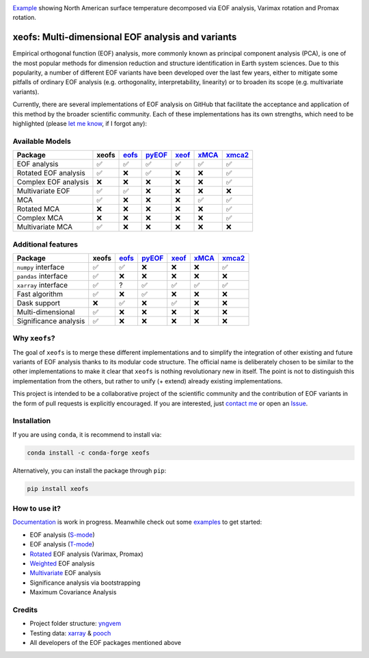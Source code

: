 .. image:: examples/1eof/rotated_eof.jpg
  :align: center
  :width: 800
  :alt: Comparison of standard, Varimax-rotated and Proxmax-rotated EOF analysis for temperature field over North America.
Example_ showing North American surface temperature decomposed via EOF analysis, Varimax rotation and Promax rotation.

.. _Example: https://xeofs.readthedocs.io/en/stable/auto_examples/1eof/plot_rotated_eof.html#sphx-glr-auto-examples-1eof-plot-rotated-eof-py

==================================================
xeofs: Multi-dimensional EOF analysis and variants
==================================================

|badge1| |badge2| |badge3| |badge4| |badge5| |badge6|

.. |badge1| image:: https://img.shields.io/github/v/tag/nicrie/xeofs?label=Release
    :alt: GitHub tag (latest SemVer)
.. |badge2| image:: https://img.shields.io/github/workflow/status/nicrie/xeofs/CI
   :alt: GitHub Workflow Status (event)
.. |badge3| image:: https://readthedocs.org/projects/xeofs/badge/?version=latest
   :target: https://xeofs.readthedocs.io/en/latest/?badge=latest
   :alt: Documentation Status
.. |badge4| image:: https://img.shields.io/pypi/dm/xeofs
    :alt: PyPI - Downloads
.. |badge5| image:: https://codecov.io/gh/nicrie/xeofs/branch/main/graph/badge.svg?token=8040ZDH6U7
    :target: https://codecov.io/gh/nicrie/xeofs
.. |badge6| image:: https://zenodo.org/badge/DOI/10.5281/zenodo.6323012.svg
   :target: https://doi.org/10.5281/zenodo.6323012
   :alt: DOI - Zenodo

Empirical orthogonal function (EOF) analysis, more commonly known as
principal component analysis (PCA), is one of the most popular methods
for dimension reduction and structure identification in Earth system sciences.
Due to this popularity, a number of different EOF variants have been developed
over the last few years, either to mitigate some pitfalls of ordinary EOF
analysis (e.g. orthogonality, interpretability, linearity) or to broaden its
scope (e.g. multivariate variants).

Currently, there are several implementations of EOF analysis on GitHub that
facilitate the acceptance and application of this method by the broader
scientific community. Each of these implementations has its own strengths,
which need to be highlighted (please `let me know`_, if I forgot any):


Available Models
----------------

=====================  ==========  ==========  ==========  ==========  ==========  ==========
Package                 **xeofs**   eofs_       pyEOF_      xeof_       xMCA_       xmca2_
=====================  ==========  ==========  ==========  ==========  ==========  ==========
EOF analysis           ✅           ✅           ✅           ✅           ✅            ✅
Rotated EOF analysis   ✅           ❌           ✅           ❌           ❌            ✅
Complex EOF analysis   ❌           ❌           ❌           ❌           ❌            ✅
Multivariate EOF       ✅           ✅           ❌           ❌           ❌            ❌
MCA                    ✅           ❌           ❌           ❌           ✅            ✅
Rotated MCA            ❌           ❌           ❌           ❌           ❌            ✅
Complex MCA            ❌           ❌           ❌           ❌           ❌            ✅
Multivariate MCA       ✅           ❌           ❌           ❌           ❌            ❌
=====================  ==========  ==========  ==========  ==========  ==========  ==========


Additional features
----------------------

=====================  ==========  ==========  ==========  ==========  ==========  ==========
Package                 **xeofs**  eofs_       pyEOF_      xeof_       xMCA_       xmca2_
=====================  ==========  ==========  ==========  ==========  ==========  ==========
``numpy`` interface    ✅           ✅           ❌           ❌           ❌           ✅
``pandas`` interface   ✅           ❌           ❌           ❌           ❌           ❌
``xarray`` interface   ✅           ?           ✅           ✅           ✅           ✅
Fast algorithm         ✅           ❌           ✅           ❌           ❌           ❌
Dask support           ❌           ✅           ❌           ✅           ❌           ❌
Multi-dimensional      ✅           ❌           ❌           ❌           ❌           ❌
Significance analysis  ✅           ❌           ❌           ❌           ❌           ❌
=====================  ==========  ==========  ==========  ==========  ==========  ==========


.. _eofs: https://github.com/ajdawson/eofs
.. _xeof: https://github.com/dougiesquire/xeof
.. _xMCA: https://github.com/Yefee/xMCA
.. _pyEOF: https://github.com/zzheng93/pyEOF
.. _xmca2: https://github.com/nicrie/xmca

.. _let me know: niclasrieger@gmail.com


Why ``xeofs``?
----------------------

The goal of ``xeofs`` is to merge these different implementations and to simplify the integration of other existing and future variants of EOF analysis thanks to its modular code structure.
The official name is deliberately chosen to be similar to the other implementations to make it clear that ``xeofs`` is nothing revolutionary new in itself. The point is not to distinguish this implementation from the others, but rather to unify (+ extend) already existing implementations.

This project is intended to be a collaborative project of the scientific community and the contribution of EOF variants in the form of pull requests is explicitly encouraged.
If you are interested, just `contact me`_ or open an `Issue`_.

.. _contact me: niclasrieger@gmail.com
.. _Issue: https://github.com/nicrie/xeofs/issues



Installation
----------------------

If you are using ``conda``, it is recommend to install via:

.. code-block:: ini

  conda install -c conda-forge xeofs

Alternatively, you can install the package through ``pip``:

.. code-block:: ini

  pip install xeofs


How to use it?
----------------------
Documentation_ is work in progress. Meanwhile check out some examples_ to get started:

+ EOF analysis (S-mode_)
+ EOF analysis (T-mode_)
+ Rotated_ EOF analysis (Varimax, Promax)
+ Weighted_ EOF analysis
+ Multivariate_ EOF analysis
+ Significance analysis via bootstrapping
+ Maximum Covariance Analysis

.. _T-mode: https://xeofs.readthedocs.io/en/latest/auto_examples/1eof/plot_eof-tmode.html#sphx-glr-auto-examples-1eof-plot-eof-tmode-py
.. _S-mode: https://xeofs.readthedocs.io/en/latest/auto_examples/1eof/plot_eof-smode.html#sphx-glr-auto-examples-1eof-plot-eof-smode-py
.. _Weighted: https://xeofs.readthedocs.io/en/latest/auto_examples/1eof/plot_weighted_eof.html#sphx-glr-auto-examples-1eof-plot-weighted-eof-py
.. _Rotated: https://xeofs.readthedocs.io/en/latest/auto_examples/1eof/plot_rotated_eof.html#sphx-glr-auto-examples-1eof-plot-rotated-eof-py
.. _Multivariate: https://xeofs.readthedocs.io/en/latest/auto_examples/1eof/plot_multivariate-eof-analysis.html#sphx-glr-auto-examples-1eof-plot-multivariate-eof-analysis-py
.. _Documentation: https://xeofs.readthedocs.io/en/latest/
.. _examples: https://xeofs.readthedocs.io/en/latest/auto_examples/index.html



Credits
----------------------

- Project folder structure: yngvem_
- Testing data: xarray_ \& pooch_
- All developers of the EOF packages mentioned above


.. _NumPy: https://www.numpy.org
.. _pandas: https://pandas.pydata.org
.. _xarray: https://xarray.pydata.org
.. _yngvem: https://github.com/yngvem/python-project-structure
.. _pooch: https://github.com/fatiando/pooch
